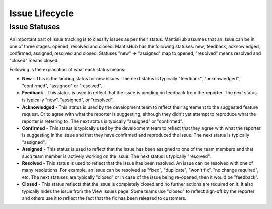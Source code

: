 ===============
Issue Lifecycle
===============

Issue Statuses
##############

An important part of issue tracking is to classify issues as per their status.
MantisHub assumes that an issue can be in one of three stages: opened, resolved and closed.
MantisHub has the following statuses: new, feedback, acknowledged, confirmed, assigned, resolved and closed.
Statuses "new" -> "assigned" map to opened, "resolved" means resolved and "closed" means closed.

Following is the explanation of what each status means:

- **New** - This is the landing status for new issues.
  The next status is typically "feedback", "acknowledged", "confirmed", "assigned" or "resolved".

- **Feedback** - This status is used to reflect that the issue is pending on feedback from the reporter.
  The next status is typically "new", "assigned", or "resolved".

- **Acknowledged** - This status is used by the development team to reflect their agreement to the suggested feature request.
  Or to agree with what the reporter is suggesting, although they didn't yet attempt to reproduce what the reporter is referring to.
  The next status is typically "assigned" or "confirmed".

- **Confirmed** - This status is typically used by the development team to reflect that they agree with what the reporter is suggesting in the issue and that they have confirmed and reproduced the issue.
  The next status is typically "assigned".

- **Assigned** - This status is used to reflect that the issue has been assigned to one of the team members and that such team member is actively working on the issue.
  The next status is typically "resolved".

- **Resolved** - This status is used to reflect that the issue has been resolved.
  An issue can be resolved with one of many resolutions.
  For example, an issue can be resolved as "fixed", "duplicate", "won't fix", "no change required", etc.
  The next statuses are typically "closed" or in case of the issue being re-opened, then it would be "feedback".

- **Closed** - This status reflects that the issue is completely closed and no further actions are required on it.
  It also typically hides the issue from the View Issues page.
  Some teams use "closed" to reflect sign-off by the reporter and others use it to reflect the fact that the fix has been released to customers.

